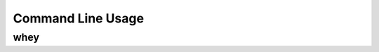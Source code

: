 =====================
Command Line Usage
=====================

whey
--------------------

.. click:: whey.__main__:main
	:prog: whey
	:nested: none
